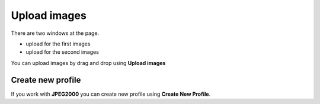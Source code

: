 Upload images
..............................................................

There are two windows at the page.

- upload for the first images
- upload for the second images

You can upload images by drag and drop using **Upload images**

Create new profile
~~~~~~~~~~~~~~~~~~~~~~~~~~~~~~~~~~


If you work with **JPEG2000** you can create new profile using
**Create New Profile**.
